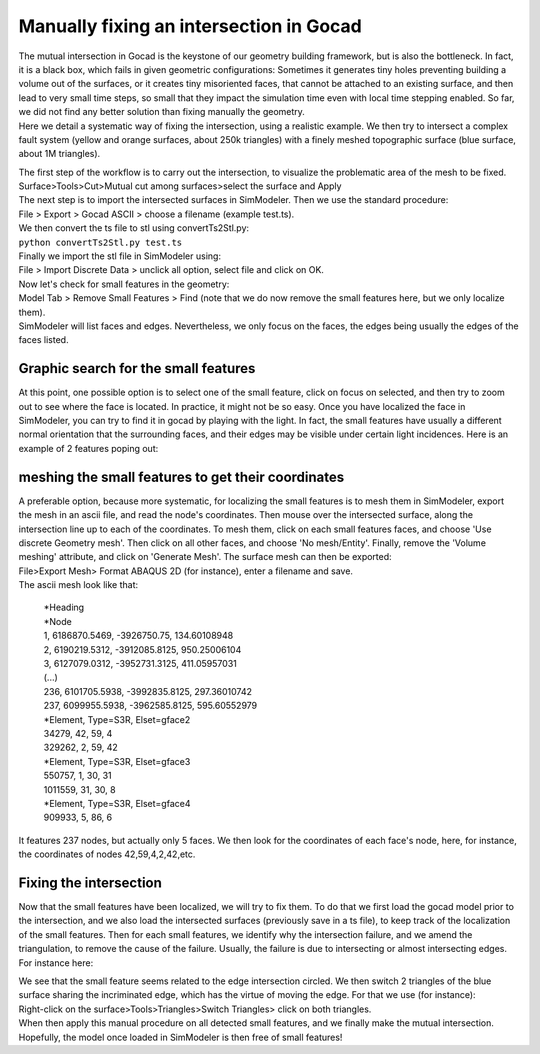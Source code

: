 Manually fixing an intersection in Gocad
========================================

| The mutual intersection in Gocad is the keystone of our geometry
  building framework, but is also the bottleneck. In fact, it is a black
  box, which fails in given geometric configurations: Sometimes it
  generates tiny holes preventing building a volume out of the surfaces,
  or it creates tiny misoriented faces, that cannot be attached to an
  existing surface, and then lead to very small time steps, so small
  that they impact the simulation time even with local time stepping
  enabled. So far, we did not find any better solution than fixing
  manually the geometry.
| Here we detail a systematic way of fixing the intersection, using a
  realistic example. We then try to intersect a complex fault system
  (yellow and orange surfaces, about 250k triangles) with a finely
  meshed topographic surface (blue surface, about 1M triangles).

|overall view|

| The first step of the workflow is to carry out the intersection, to
  visualize the problematic area of the mesh to be fixed.
| Surface>Tools>Cut>Mutual cut among surfaces>select the surface and
  Apply
| The next step is to import the intersected surfaces in SimModeler.
  Then we use the standard procedure:
| File > Export > Gocad ASCII > choose a filename (example test.ts).
| We then convert the ts file to stl using convertTs2Stl.py:
| ``python convertTs2Stl.py test.ts``
| Finally we import the stl file in SimModeler using:
| File > Import Discrete Data > unclick all option, select file and
  click on OK.
| Now let's check for small features in the geometry:
| Model Tab > Remove Small Features > Find (note that we do now remove
  the small features here, but we only localize them).
| SimModeler will list faces and edges. Nevertheless, we only focus on
  the faces, the edges being usually the edges of the faces listed.

Graphic search for the small features
-------------------------------------

At this point, one possible option is to select one of the small feature,
click on focus on selected, and then try to zoom out to see where the
face is located. In practice, it might not be so easy. Once you have
localized the face in SimModeler, you can try to find it in gocad by
playing with the light. In fact, the small features have usually a
different normal orientation that the surrounding faces, and their edges
may be visible under certain light incidences. Here is an example of 2
features poping out:

|localizing small features|

meshing the small features to get their coordinates
---------------------------------------------------

| A preferable option, because more systematic, for localizing the small
  features is to mesh them in SimModeler, export the mesh in an ascii file, and read the node's coordinates. 
  Then mouse over the intersected surface, along the intersection line up to each of the coordinates. 
  To mesh them, click on each small features faces, and choose 'Use
  discrete Geometry mesh'. Then click on all other faces, and choose 'No
  mesh/Entity'. Finally, remove the 'Volume meshing' attribute, and click on 'Generate Mesh'. The surface mesh can then be exported:
| File>Export Mesh> Format ABAQUS 2D (for instance), enter a filename
  and save.
| The ascii mesh look like that:

   | \*Heading
   | \*Node
   | 1, 6186870.5469, -3926750.75, 134.60108948
   | 2, 6190219.5312, -3912085.8125, 950.25006104
   | 3, 6127079.0312, -3952731.3125, 411.05957031
   | (...)
   | 236, 6101705.5938, -3992835.8125, 297.36010742
   | 237, 6099955.5938, -3962585.8125, 595.60552979
   | \*Element, Type=S3R, Elset=gface2
   | 34279, 42, 59, 4
   | 329262, 2, 59, 42
   | \*Element, Type=S3R, Elset=gface3
   | 550757, 1, 30, 31
   | 1011559, 31, 30, 8
   | \*Element, Type=S3R, Elset=gface4
   | 909933, 5, 86, 6

It features 237 nodes, but actually only 5 faces. We then look for the
coordinates of each face's node, here, for instance, the coordinates of
nodes 42,59,4,2,42,etc.

Fixing the intersection
-----------------------

Now that the small features have been localized, we will try to fix
them. To do that we first load the gocad model prior to the
intersection, and we also load the intersected surfaces (previously save
in a ts file), to keep track of the localization of the small features.
Then for each small features, we identify why the intersection failure,
and we amend the triangulation, to remove the cause of the failure.
Usually, the failure is due to intersecting or almost intersecting
edges. For instance here:

|fixing intersection|

| We see that the small feature seems related to the edge intersection
  circled. We then switch 2 triangles of the blue surface sharing the incriminated edge, which has the virtue of moving the edge. 
  For that we use (for instance):
| Right-click on the surface>Tools>Triangles>Switch Triangles> click on
  both triangles.
| When then apply this manual procedure on all detected small features,
  and we finally make the mutual intersection. Hopefully, the model once loaded in SimModeler is then free of small features!

.. |overall view| image:: https://www.geophysik.uni-muenchen.de/~ulrich/ManuallyFixingAnIntersection0.png
.. |localizing small features| image:: https://www.geophysik.uni-muenchen.de/~ulrich/ManuallyFixingAnIntersection1.png
.. |fixing intersection| image:: https://www.geophysik.uni-muenchen.de/~ulrich/ManuallyFixingAnIntersection2.png

